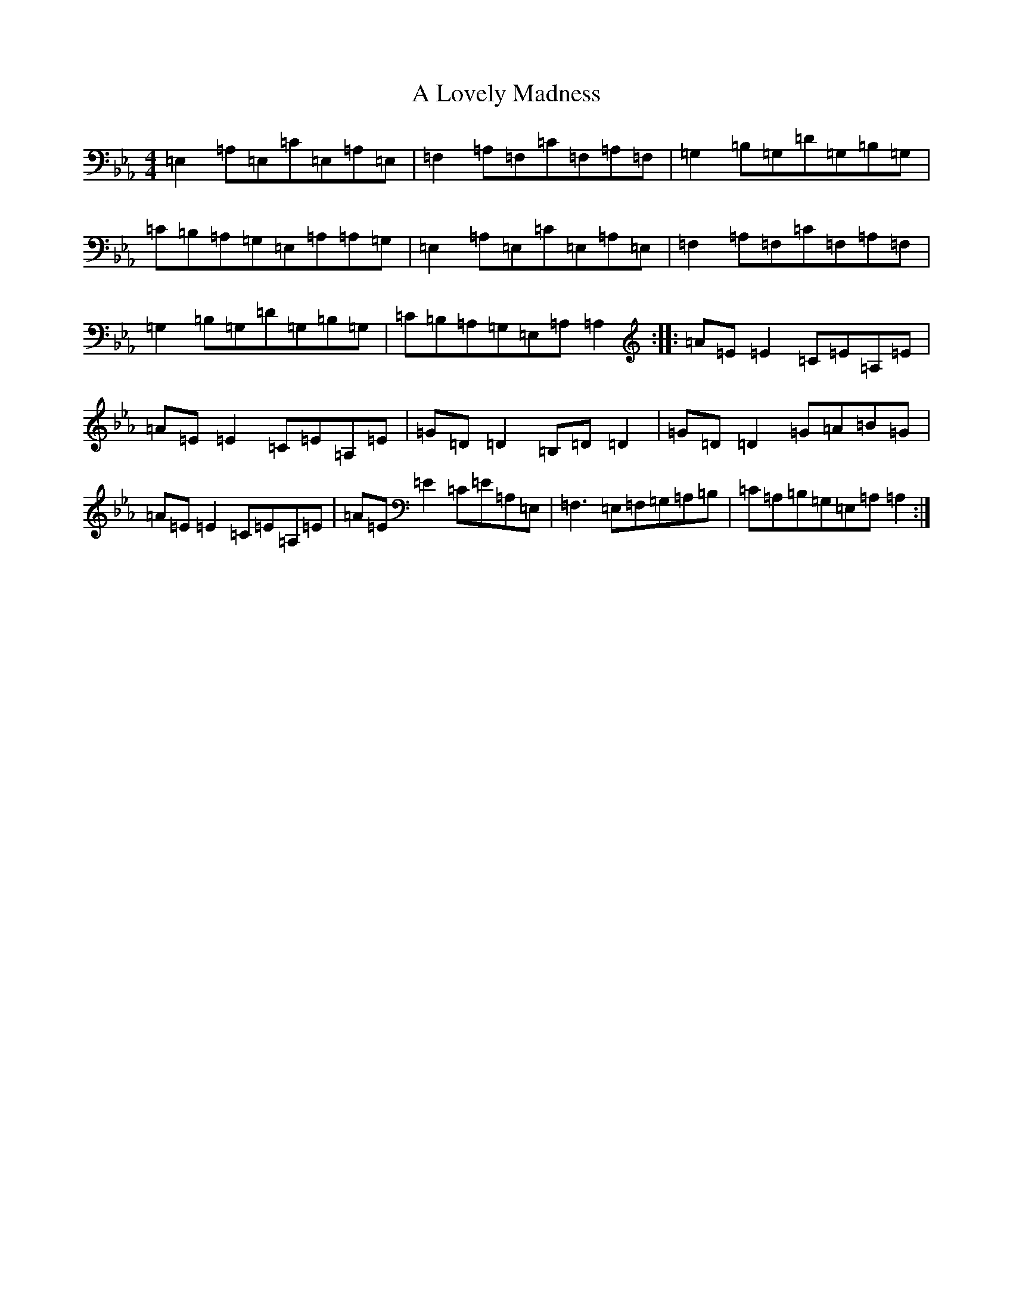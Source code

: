 X: 20651
T: A Lovely Madness
S: https://thesession.org/tunes/7609#setting7609
Z: A minor
R: reel
M:4/4
L:1/8
K: C minor
=E,2=A,=E,=C=E,=A,=E,|=F,2=A,=F,=C=F,=A,=F,|=G,2=B,=G,=D=G,=B,=G,|=C=B,=A,=G,=E,=A,=A,=G,|=E,2=A,=E,=C=E,=A,=E,|=F,2=A,=F,=C=F,=A,=F,|=G,2=B,=G,=D=G,=B,=G,|=C=B,=A,=G,=E,=A,=A,2:||:=A=E=E2=C=E=A,=E|=A=E=E2=C=E=A,=E|=G=D=D2=B,=D=D2|=G=D=D2=G=A=B=G|=A=E=E2=C=E=A,=E|=A=E=E2=C=E=A,=E,|=F,3=E,=F,=G,=A,=B,|=C=A,=B,=G,=E,=A,=A,2:|